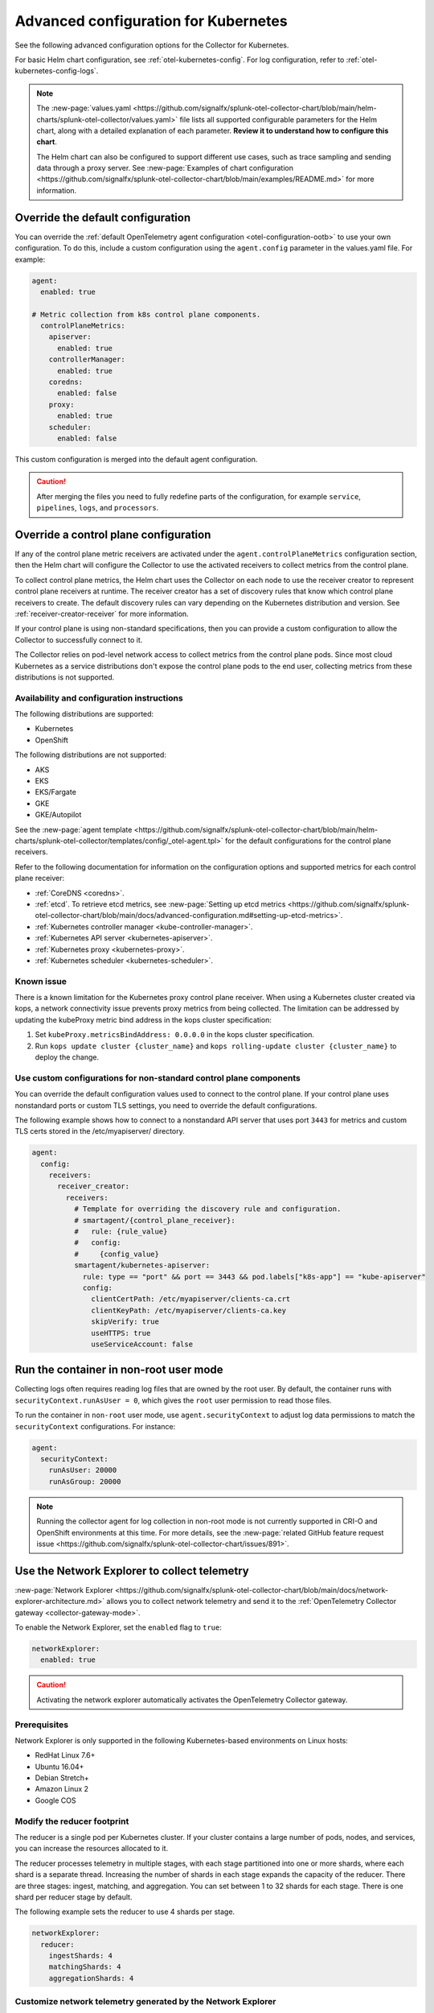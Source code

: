 .. _otel-kubernetes-config-advanced:

*********************************************************************************
Advanced configuration for Kubernetes
*********************************************************************************

.. meta::
      :description: Advanced configurations for the Splunk Distribution of OpenTelemetry Collector for Kubernetes.

See the following advanced configuration options for the Collector for Kubernetes. 

For basic Helm chart configuration, see :ref:`otel-kubernetes-config`. For log configuration, refer to :ref:`otel-kubernetes-config-logs`.

.. note:: 

  The :new-page:`values.yaml <https://github.com/signalfx/splunk-otel-collector-chart/blob/main/helm-charts/splunk-otel-collector/values.yaml>` file lists all supported configurable parameters for the Helm chart, along with a detailed explanation of each parameter. :strong:`Review it to understand how to configure this chart`.

  The Helm chart can also be configured to support different use cases, such as trace sampling and sending data through a proxy server. See :new-page:`Examples of chart configuration <https://github.com/signalfx/splunk-otel-collector-chart/blob/main/examples/README.md>` for more information.

Override the default configuration
==============================================================

You can override the :ref:`default OpenTelemetry agent configuration <otel-configuration-ootb>` to use your own configuration. To do this, include a custom configuration using the ``agent.config`` parameter in the values.yaml file. For example: 

.. code-block:: yaml
 

  agent:
    enabled: true

  # Metric collection from k8s control plane components.
    controlPlaneMetrics:
      apiserver:
        enabled: true
      controllerManager:
        enabled: true
      coredns:
        enabled: false
      proxy:
        enabled: true
      scheduler:
        enabled: false

This custom configuration is merged into the default agent configuration. 

.. caution:: After merging the files you need to fully redefine parts of the configuration, for example ``service``, ``pipelines``, ``logs``, and ``processors``.

Override a control plane configuration
==============================================================

If any of the control plane metric receivers are activated under the ``agent.controlPlaneMetrics`` configuration section, then the Helm chart will configure the Collector to use the activated receivers to collect metrics from the control plane.

To collect control plane metrics, the Helm chart uses the Collector on each node to use the receiver creator to represent control plane receivers at runtime. The receiver creator has a set of discovery rules that know which control plane receivers to create. The default discovery rules can vary depending on the Kubernetes distribution and version. See :ref:`receiver-creator-receiver` for more information.

If your control plane is using non-standard specifications, then you can provide a custom configuration to allow the Collector to successfully connect to it.

The Collector relies on pod-level network access to collect metrics from the control plane pods. Since most cloud Kubernetes as a service distributions don't expose the control plane pods to the end user, collecting metrics from these distributions is not supported.

Availability and configuration instructions
-----------------------------------------------------------------------------

The following distributions are supported:

* Kubernetes 
* OpenShift 

The following distributions are not supported:

* AKS
* EKS
* EKS/Fargate
* GKE
* GKE/Autopilot

See the :new-page:`agent template <https://github.com/signalfx/splunk-otel-collector-chart/blob/main/helm-charts/splunk-otel-collector/templates/config/_otel-agent.tpl>` for the  default configurations for the control plane receivers.

Refer to the following documentation for information on the configuration options and supported metrics for each control plane receiver:

* :ref:`CoreDNS <coredns>`.
* :ref:`etcd`. To retrieve etcd metrics, see :new-page:`Setting up etcd metrics <https://github.com/signalfx/splunk-otel-collector-chart/blob/main/docs/advanced-configuration.md#setting-up-etcd-metrics>`.
* :ref:`Kubernetes controller manager <kube-controller-manager>`.
* :ref:`Kubernetes API server <kubernetes-apiserver>`.
* :ref:`Kubernetes proxy <kubernetes-proxy>`.
* :ref:`Kubernetes scheduler <kubernetes-scheduler>`.

Known issue
-----------------------------------------------------------------------------

There is a known limitation for the Kubernetes proxy control plane receiver. When using a Kubernetes cluster created via kops, a network connectivity issue prevents proxy metrics from being collected. The limitation can be addressed by updating the kubeProxy metric bind address in the kops cluster specification:

#. Set ``kubeProxy.metricsBindAddress: 0.0.0.0`` in the kops cluster specification.
#. Run ``kops update cluster {cluster_name}`` and ``kops rolling-update cluster {cluster_name}`` to deploy the change.

Use custom configurations for non-standard control plane components
-----------------------------------------------------------------------------

You can override the default configuration values used to connect to the control plane. If your control plane uses nonstandard ports or custom TLS settings, you need to override the default configurations. 

The following example shows how to connect to a nonstandard API server that uses port ``3443`` for metrics and custom TLS certs stored in the /etc/myapiserver/ directory.

.. code-block:: yaml

  agent:
    config:
      receivers:
        receiver_creator:
          receivers:
            # Template for overriding the discovery rule and configuration.
            # smartagent/{control_plane_receiver}:
            #   rule: {rule_value}
            #   config:
            #     {config_value}
            smartagent/kubernetes-apiserver:
              rule: type == "port" && port == 3443 && pod.labels["k8s-app"] == "kube-apiserver"
              config:
                clientCertPath: /etc/myapiserver/clients-ca.crt
                clientKeyPath: /etc/myapiserver/clients-ca.key
                skipVerify: true
                useHTTPS: true
                useServiceAccount: false


Run the container in non-root user mode
==================================================

Collecting logs often requires reading log files that are owned by the root user. By default, the container runs with ``securityContext.runAsUser = 0``, which gives the ``root`` user permission to read those files.

To run the container in ``non-root`` user mode, use ``agent.securityContext`` to adjust log data permissions to match the ``securityContext`` configurations. For instance:

.. code-block:: yaml

  agent:
    securityContext:
      runAsUser: 20000
      runAsGroup: 20000

.. note:: Running the collector agent for log collection in non-root mode is not currently supported in CRI-O and OpenShift environments at this time. For more details, see the :new-page:`related GitHub feature request issue <https://github.com/signalfx/splunk-otel-collector-chart/issues/891>`.

Use the Network Explorer to collect telemetry
==================================================

:new-page:`Network Explorer <https://github.com/signalfx/splunk-otel-collector-chart/blob/main/docs/network-explorer-architecture.md>` allows you to collect network telemetry and send it to the :ref:`OpenTelemetry Collector gateway <collector-gateway-mode>`. 

To enable the Network Explorer, set the ``enabled`` flag to ``true``:

.. code-block:: yaml


  networkExplorer:
    enabled: true

.. caution:: Activating the network explorer automatically activates the OpenTelemetry Collector gateway.

Prerequisites
-----------------------------------------------------------------------------

Network Explorer is only supported in the following Kubernetes-based environments on Linux hosts: 

* RedHat Linux 7.6+ 
* Ubuntu 16.04+
* Debian Stretch+
* Amazon Linux 2
* Google COS

Modify the reducer footprint
-----------------------------------------------------------------------------

The reducer is a single pod per Kubernetes cluster. If your cluster contains a large number of pods, nodes, and services, you can increase the resources allocated to it.

The reducer processes telemetry in multiple stages, with each stage partitioned into one or more shards, where each shard is a separate thread. Increasing the number of shards in each stage expands the capacity of the reducer. There are three stages: ingest, matching, and aggregation. You can set between 1 to 32 shards for each stage. There is one shard per reducer stage by default.

The following example sets the reducer to use 4 shards per stage.

.. code-block:: yaml


  networkExplorer:
    reducer:
      ingestShards: 4
      matchingShards: 4
      aggregationShards: 4

Customize network telemetry generated by the Network Explorer
-----------------------------------------------------------------------------

Metrics can be deactivated, either individually or by entire categories. See the :new-page:`values.yaml <https://github.com/signalfx/splunk-otel-collector-chart/blob/main/helm-charts/splunk-otel-collector/values.yaml>` for a complete list of categories and metrics.

To disable an entire category, give the category name, followed by ``.all``:

.. code-block:: yaml


  networkExplorer:
    reducer:
      disableMetrics:
        - tcp.all

Disable individual metrics by their names:

.. code-block:: yaml


  networkExplorer:
    reducer:
      disableMetrics:
        - tcp.bytes

You can mix categories and names. For example, yo disable all http metrics and the ``udp.bytes`` metric use:

.. code-block:: yaml


  networkExplorer:
    reducer:
      disableMetrics:
        - http.all
        - udp.bytes

Reactivate metrics
^^^^^^^^^^^^^^^^^^^^^^^^^^^^^^^^^^^^^^^^^^^^^^^

To activate metrics you have deactivated, use ``enableMetrics``. 

The ``disableMetrics`` flag is evaluated before ``enableMetrics``, so you can deactivate an entire category, then re-activate individual metrics in that category that you are interested in.

For example, to deactivate all internal and http metrics but keep ``ebpf_net.collector_health``, use:

.. code-block:: yaml


  networkExplorer:
    reducer:
      disableMetrics:
      - http.all
      - ebpf_net.all

      enableMetrics:
      - ebpf_net.collector_health

Configure features using gates
==================================================

Use the ``agent.featureGates``, ``clusterReceiver.featureGates``, and ``gateway.featureGates`` configs to activate or deactivate features of the ``otel-collector`` agent, ``clusterReceiver``, and gateway, respectively. These configs are used to populate the otelcol binary startup argument ``-feature-gates``. 

For example, to activate ``feature1`` in the agent, activate ``feature2`` in the ``clusterReceiver``, and deactivate ``feature2`` in the gateway, run:

.. code-block:: yaml


  helm install {name} --set agent.featureGates=+feature1 --set clusterReceiver.featureGates=feature2 --set gateway.featureGates=-feature2 {other_flags}

Set the pod security policy manually 
==================================================

Support of Pod Security Policies (PSP) was removed in Kubernetes 1.25. If you still rely on PSPs in an older cluster, you can add PSP manually:

1. Run the following command to install the PSP. Don't forget to add the ``--namespace`` kubectl argument if needed:

  .. code-block:: yaml


    cat <<EOF | kubectl apply -f -
    apiVersion: policy/v1beta1
    kind: PodSecurityPolicy
    metadata:
      name: splunk-otel-collector-psp
      labels:
        app: splunk-otel-collector-psp
      annotations:
        seccomp.security.alpha.kubernetes.io/allowedProfileNames: 'runtime/default'
        apparmor.security.beta.kubernetes.io/allowedProfileNames: 'runtime/default'
        seccomp.security.alpha.kubernetes.io/defaultProfileName:  'runtime/default'
        apparmor.security.beta.kubernetes.io/defaultProfileName:  'runtime/default'
    spec:
      privileged: false
      allowPrivilegeEscalation: false
      hostNetwork: true
      hostIPC: false
      hostPID: false
      volumes:
      - 'configMap'
      - 'emptyDir'
      - 'hostPath'
      - 'secret'
      runAsUser:
        rule: 'RunAsAny'
      seLinux:
        rule: 'RunAsAny'
      supplementalGroups:
        rule: 'RunAsAny'
      fsGroup:
        rule: 'RunAsAny'
    EOF

2. Add the following custom ClusterRole rule in your values.yaml file along with all other required fields like ``clusterName``, ``splunkObservability`` or ``splunkPlatform``:

  .. code-block:: yaml


    rbac:
      customRules:
        - apiGroups:     [extensions]
          resources:     [podsecuritypolicies]
          verbs:         [use]
          resourceNames: [splunk-otel-collector-psp]

3. Install the Helm chart:

  .. code-block:: yaml


    helm install my-splunk-otel-collector -f my_values.yaml splunk-otel-collector-chart/splunk-otel-collector


Configure data persistence queues
==================================================

Without any configuration, data is queued in memory only. When data cannot be sent, it's retried a few times for up to 5 minutes by default, and then dropped. If, for any reason, the Collector is restarted in this period, the queued data will be gone.

If you want the queue to be persisted on disk if the Collector restarts, set ``splunkPlatform.sendingQueue.persistentQueue.enabled`` to enable support for logs, metrics and traces.

By default, data is persisted in the ``/var/addon/splunk/exporter_queue`` directory. To override this path, use the ``splunkPlatform.sendingQueue.persistentQueue.storagePath`` option.

Check the :new-page:`Data Persistence in the OpenTelemetry Collector <https://community.splunk.com/t5/Community-Blog/Data-Persistence-in-the-OpenTelemetry-Collector/ba-p/624583>` for a detailed explantion.

.. note:: Data can only be persisted for agent daemonsets.

Config examples
-----------------------------------------------------------------------------

Use following in values.yaml to disable data persistense for logs, metrics, or traces:

.. code-block:: yaml

  agent:
    config:
      exporters:
          splunk_hec/platform_logs:
            sending_queue:
              storage: null

or

.. code-block:: yaml

  agent:
    config:
      exporters:
        splunk_hec/platform_metrics:
          sending_queue:
            storage: null

or

.. code-block:: yaml

  agent:
    config:
      exporters:
        splunk_hec/platform_traces:
          sending_queue:
            storage: null

Support for persistent queue
-----------------------------------------------------------------------------

The following support is offered:

Support for ``GKE/Autopilot`` and ``EKS/Fargate`` 
^^^^^^^^^^^^^^^^^^^^^^^^^^^^^^^^^^^^^^^^^^^^^^^^^^^^^^^^^^^^^^^^^^^^^^^^^^^^^^^^^^^^^^^^^^^^^^

Persistent buffering is not supported for ``GKE/Autopilot`` and ``EKS/Fargate``, since the directory needs to be mounted via ``hostPath``.

Also, ``GKE/Autopilot`` and ``EKS/Fargate`` don't allow volume mounts, as Splunk Observability Cloud doesn't manage the underlying infrastructure.

Refer to :new-page:`aws/fargate <https://docs.aws.amazon.com/eks/latest/userguide/fargate.html>` and :new-page:`gke/autopilot <https://cloud.google.com/kubernetes-engine/docs/concepts/autopilot-security#built-in-security>` for more information.

Gateway support
^^^^^^^^^^^^^^^^^^^^^^^^^^^^^^^^^^^^^^^^^^^^^^^

The filestorage extention acquires an exclusive lock for the queue directory.

It's not possible to run persistent buffering if there are multiple replicas of a pod and ``gateway`` runs 3 replicas by default.

Even if support is somehow provided, only one of the pods will be able to acquire the lock and run, while the others will be blocked and unable to operate.

Cluster Receiver support
^^^^^^^^^^^^^^^^^^^^^^^^^^^^^^^^^^^^^^^^^^^^^^^

The Cluster receiver is a 1-replica deployment of the OpenTelemetry Collector. Because any available node can be selected by the Kubernetes control plane to run the cluster receiver pod (unless ``clusterReceiver.nodeSelector`` is explicitly set to pin the pod to a specific node), ``hostPath`` or ``local`` volume mounts wouldn't work for such environments.

Data persistence is currently not applicable to the Kubernetes cluster metrics and Kubernetes events.